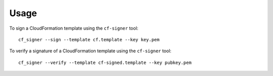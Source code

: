 =====
Usage
=====

To sign a CloudFormation template using the ``cf-signer`` tool::

  cf_signer --sign --template cf.template --key key.pem

To verify a signature of a CloudFormation template using the ``cf-signer`` tool::

  cf_signer --verify --template cf-signed.template --key pubkey.pem
